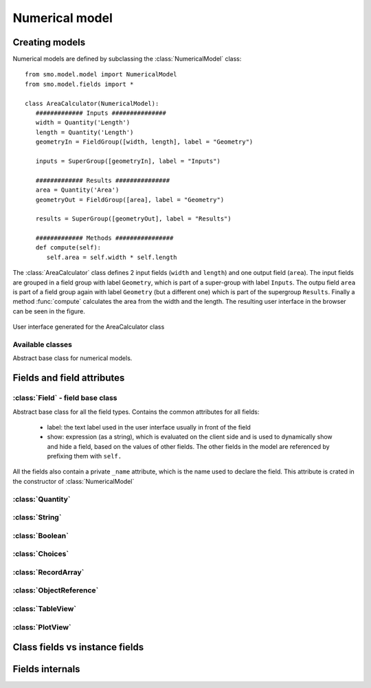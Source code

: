 ===============
Numerical model
===============

---------------
Creating models
---------------

Numerical models are defined by subclassing the :class:`NumericalModel` class::

   from smo.model.model import NumericalModel
   from smo.model.fields import *

   class AreaCalculator(NumericalModel):
      ############# Inputs ###############
      width = Quantity('Length')
      length = Quantity('Length')
      geometryIn = FieldGroup([width, length], label = "Geometry")
      
      inputs = SuperGroup([geometryIn], label = "Inputs")
      
      ############# Results ###############
      area = Quantity('Area')
      geometryOut = FieldGroup([area], label = "Geometry")
      
      results = SuperGroup([geometryOut], label = "Results")
      
      ############# Methods ################
      def compute(self):
         self.area = self.width * self.length
         
The :class:`AreaCalculator` class defines 2 input fields (``width`` and ``length``) and one 
output field (``area``). The input fields are grouped in a field group with label ``Geometry``,
which is part of a super-group with label ``Inputs``. The outpu field ``area`` is part of 
a field group again with label ``Geometry`` (but a different one) which is part of the 
supergroup ``Results``. Finally a method :func:`compute` calculates the area from the
width and the length. The resulting user interface in the browser can be seen in the figure.

.. figure :: _static/img/area_calculator_ui.png
   :width:  400px
   :align: center

   User interface generated for the AreaCalculator class 

Available classes
-----------------

.. class:: NumericalModel 
   
   Abstract base class for numerical models.
   
---------------------------
Fields and field attributes
---------------------------

:class:`Field` - field base class
---------------------------------

Abstract base class for all the field types. Contains the common attributes for all 
fields:

 * label: the text label used in the user interface usually in front of the field
 
 * show: expression (as a string), which is evaluated on the client side and is used to 
   dynamically show and hide a field, based on the values of other fields. The
   other fields in the model are referenced by prefixing them with ``self.``

All the fields also contain a private ``_name`` attribute, which is the name used to declare 
the field. This attribute is crated in the constructor of :class:`NumericalModel`

:class:`Quantity`
-----------------

.. class::
   Represents 

:class:`String`
---------------

:class:`Boolean`
----------------

:class:`Choices`
----------------

:class:`RecordArray`
--------------------

:class:`ObjectReference`
------------------------

:class:`TableView`
------------------

:class:`PlotView`
-----------------


-------------------------------
Class fields vs instance fields
-------------------------------

----------------
Fields internals
----------------

.. method :: parseValue(value) 
   
   Check if the value is of valid type for this field type, and, if not, 
   attempts to convert it into one.
   For example if the Field is of type :class:`Quantity`\ ('Length') 
   then parseValue((2, 'mm')) will return 2e-3 (in the base SI unit 'm') which
   can be assigned to the field. Used implicitly by the :func:`__setattr__` method

.. method :: getValueRepr(value) 

.. method :: toFormDict() 
